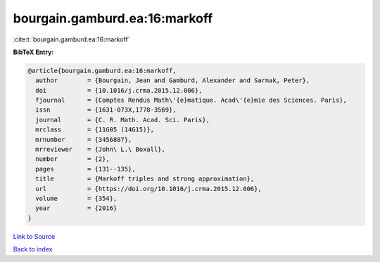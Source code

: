 bourgain.gamburd.ea:16:markoff
==============================

:cite:t:`bourgain.gamburd.ea:16:markoff`

**BibTeX Entry:**

.. code-block:: bibtex

   @article{bourgain.gamburd.ea:16:markoff,
     author        = {Bourgain, Jean and Gamburd, Alexander and Sarnak, Peter},
     doi           = {10.1016/j.crma.2015.12.006},
     fjournal      = {Comptes Rendus Math\'{e}matique. Acad\'{e}mie des Sciences. Paris},
     issn          = {1631-073X,1778-3569},
     journal       = {C. R. Math. Acad. Sci. Paris},
     mrclass       = {11G05 (14G15)},
     mrnumber      = {3456887},
     mrreviewer    = {John\ L.\ Boxall},
     number        = {2},
     pages         = {131--135},
     title         = {Markoff triples and strong approximation},
     url           = {https://doi.org/10.1016/j.crma.2015.12.006},
     volume        = {354},
     year          = {2016}
   }

`Link to Source <https://doi.org/10.1016/j.crma.2015.12.006},>`_


`Back to index <../By-Cite-Keys.html>`_

